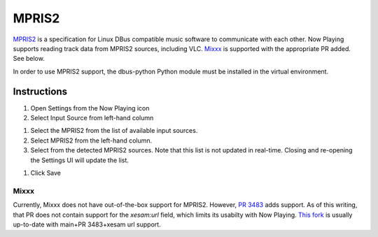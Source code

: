 MPRIS2
======

`MPRIS2 <https://mpris2.readthedocs.io/en/latest/>`_ is a specification for Linux DBus
compatible music software to communicate with each other.  Now Playing supports reading
track data from MPRIS2 sources, including VLC.  `Mixxx <https://mixxx.org>`_ is supported
with the appropriate PR added. See below.

In order to use MPRIS2 support, the dbus-python Python module must be installed in
the virtual environment.

Instructions
------------

#. Open Settings from the Now Playing icon
#. Select Input Source from left-hand column

.. image:: images/mpris2-input-source.png
   :target: images/mpris2-input-source.png
   :alt: mpris2-input-source

#. Select the MPRIS2 from the list of available input sources.
#. Select MPRIS2 from the left-hand column.
#. Select from the detected MPRIS2 sources.  Note that this list is not updated in
   real-time. Closing and re-opening the Settings UI will update the list.

.. image:: images/mpris2-source-selection.png
   :target: images/mpris2-source-selection.png
   :alt: mpris2-input-source

#. Click Save

Mixxx
~~~~~

Currently, Mixxx does not have out-of-the-box support for MPRIS2.  However,
`PR 3483 <https://github.com/mixxxdj/mixxx/pull/3483>`_ adds support. As of this writing,
that PR does not contain support for the `xesam:url` field, which limits its usabilty
with Now Playing.  `This fork <https://github.com/aw-was-here/mixxx/tree/mpris2>`_ is
usually up-to-date with main+PR 3483+xesam url support.